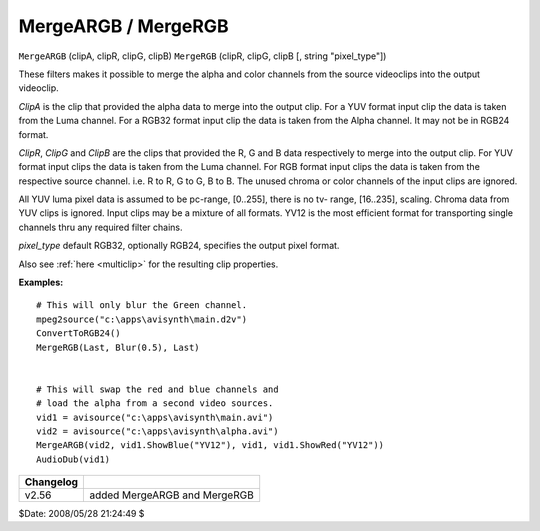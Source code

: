 
MergeARGB / MergeRGB
====================

``MergeARGB`` (clipA, clipR, clipG, clipB)
``MergeRGB`` (clipR, clipG, clipB [, string "pixel_type"])

These filters makes it possible to merge the alpha and color channels from
the source videoclips into the output videoclip.

*ClipA* is the clip that provided the alpha data to merge into the output clip.
For a YUV format input clip the data is taken from the Luma channel. For a
RGB32 format input clip the data is taken from the Alpha channel. It may not
be in RGB24 format.

*ClipR*, *ClipG* and *ClipB* are the clips that provided the R, G and B data
respectively to merge into the output clip. For YUV format input clips the
data is taken from the Luma channel. For RGB format input clips the data is
taken from the respective source channel. i.e. R to R, G to G, B to B. The
unused chroma or color channels of the input clips are ignored.

All YUV luma pixel data is assumed to be pc-range, [0..255], there is no tv-
range, [16..235], scaling. Chroma data from YUV clips is ignored. Input clips
may be a mixture of all formats. YV12 is the most efficient format for
transporting single channels thru any required filter chains.

*pixel_type* default RGB32, optionally RGB24, specifies the output pixel
format.

Also see :ref:`here <multiclip>` for the resulting clip properties.

**Examples:**
::

    # This will only blur the Green channel.
    mpeg2source("c:\apps\avisynth\main.d2v")
    ConvertToRGB24()
    MergeRGB(Last, Blur(0.5), Last)


    # This will swap the red and blue channels and
    # load the alpha from a second video sources.
    vid1 = avisource("c:\apps\avisynth\main.avi")
    vid2 = avisource("c:\apps\avisynth\alpha.avi")
    MergeARGB(vid2, vid1.ShowBlue("YV12"), vid1, vid1.ShowRed("YV12"))
    AudioDub(vid1)

+-----------+------------------------------+
| Changelog |                              |
+===========+==============================+
| v2.56     | added MergeARGB and MergeRGB |
+-----------+------------------------------+

$Date: 2008/05/28 21:24:49 $
